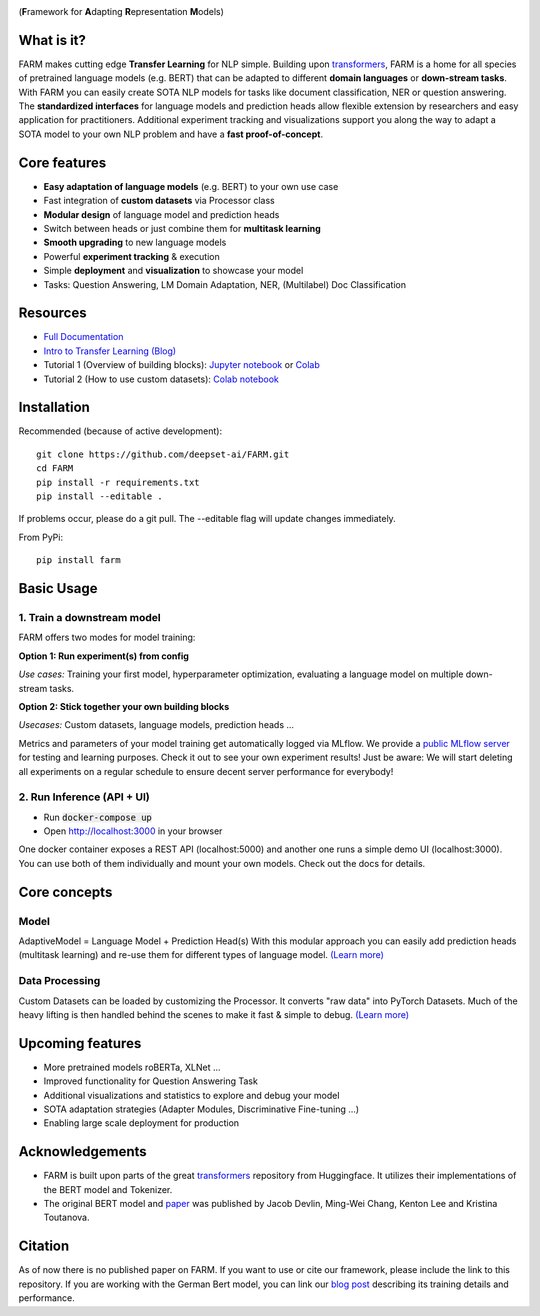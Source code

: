 
.. image:: https://github.com/deepset-ai/FARM/blob/master/docs/img/farm_logo_text_right_wide.png?raw=true
    :width: 269
    :height: 109
    :align: left
    :alt: FARM LOGO


(**F**\ ramework for **A**\ dapting **R**\ epresentation **M**\ odels)

.. image:: https://travis-ci.org/deepset-ai/FARM.svg?branch=master
	:target: https://travis-ci.org/deepset-ai/FARM
	:alt: Build

.. image:: https://img.shields.io/github/release/deepset-ai/farm
	:target: https://github.com/deepset-ai/FARM/releases
	:alt: Release

.. image:: https://img.shields.io/github/license/deepset-ai/farm
	:target: https://github.com/deepset-ai/FARM/blob/master/LICENSE
	:alt: License

.. image:: https://img.shields.io/github/last-commit/deepset-ai/farm
	:target: https://github.com/deepset-ai/FARM/commits/master
	:alt: Last Commit

.. image:: https://img.shields.io/badge/code%20style-black-000000.svg?style=flat-square
	:target: https://github.com/ambv/black
	:alt: Last Commit

What is it?
############
FARM makes cutting edge **Transfer Learning** for NLP simple.
Building upon `transformers <https://github.com/huggingface/pytorch-transformers>`_, FARM is a home for all species of pretrained language models (e.g. BERT) that can be adapted to different
**domain languages** or **down-stream tasks**.
With FARM you can easily create SOTA NLP models for tasks like document classification, NER or question answering.
The **standardized interfaces** for language models and prediction heads allow flexible extension by researchers and easy application for practitioners.
Additional experiment tracking and visualizations support you along the way to adapt a SOTA model to your own NLP problem and have a **fast proof-of-concept**.

Core features
##############
- **Easy adaptation of language models** (e.g. BERT) to your own use case
- Fast integration of **custom datasets** via Processor class
- **Modular design** of language model and prediction heads
- Switch between heads or just combine them for  **multitask learning**
- **Smooth upgrading** to new language models
- Powerful **experiment tracking** & execution
- Simple **deployment** and **visualization** to showcase your model
- Tasks: Question Answering, LM Domain Adaptation, NER, (Multilabel) Doc Classification

Resources
##############
- `Full Documentation <https://farm.deepset.ai>`_
- `Intro to Transfer Learning (Blog) <https://medium.com/voice-tech-podcast/https-medium-com-deepset-ai-transfer-learning-entering-a-new-era-in-nlp-db523d9e667b>`_
- Tutorial 1 (Overview of building blocks): `Jupyter notebook <https://github.com/deepset-ai/FARM/blob/master/tutorials/1_farm_building_blocks.ipynb>`_  or `Colab <https://colab.research.google.com/drive/130_7dgVC3VdLBPhiEkGULHmqSlflhmVM>`_
- Tutorial 2 (How to use custom datasets): `Colab notebook <https://colab.research.google.com/drive/1Ce_wWu-fsy_g16jaGioe8M5mAFdLN1Yx>`_


Installation
#############
Recommended (because of active development)::

    git clone https://github.com/deepset-ai/FARM.git
    cd FARM
    pip install -r requirements.txt
    pip install --editable .

If problems occur, please do a git pull. The --editable flag will update changes immediately.

From PyPi::

    pip install farm

Basic Usage
############

1. Train a downstream model
****************************
FARM offers two modes for model training:

**Option 1: Run experiment(s) from config**

.. image:: https://raw.githubusercontent.com/deepset-ai/FARM/master/docs/img/code_snippet_experiment.png

*Use cases:* Training your first model, hyperparameter optimization, evaluating a language model on multiple down-stream tasks.

**Option 2: Stick together your own building blocks**

.. image:: https://raw.githubusercontent.com/deepset-ai/FARM/master/docs/img/code_snippet_building_blocks.png

*Usecases:* Custom datasets, language models, prediction heads ...

Metrics and parameters of your model training get automatically logged via MLflow. We provide a `public MLflow server <https://public-mlflow.deepset.ai/>`_ for testing and learning purposes. Check it out to see your own experiment results! Just be aware: We will start deleting all experiments on a regular schedule to ensure decent server performance for everybody!

2. Run Inference (API + UI)
****************************

* Run :code:`docker-compose up`
* Open http://localhost:3000 in your browser

.. image:: https://github.com/deepset-ai/FARM/blob/master/docs/img/inference-api-screen.png?raw=true
    :alt: FARM Inferennce UI

One docker container exposes a REST API (localhost:5000) and another one runs a simple demo UI (localhost:3000).
You can use both of them individually and mount your own models. Check out the docs for details.

Core concepts
#########################
Model
************
AdaptiveModel = Language Model + Prediction Head(s)
With this modular approach you can easily add prediction heads (multitask learning) and re-use them for different types of language model.
`(Learn more) <https://farm.deepset.ai/modeling.html>`_


.. image:: https://raw.githubusercontent.com/deepset-ai/FARM/master/docs/img/adaptive_model_no_bg_small.jpg


Data Processing
********************
Custom Datasets can be loaded by customizing the Processor. It converts "raw data" into PyTorch Datasets.
Much of the heavy lifting is then handled behind the scenes to make it fast & simple to debug.
`(Learn more) <https://farm.deepset.ai/data_handling.html>`_

.. image:: https://raw.githubusercontent.com/deepset-ai/FARM/master/docs/img/data_silo_no_bg_small.jpg

Upcoming features
###################
- More pretrained models roBERTa, XLNet  ...
- Improved functionality for Question Answering Task
- Additional visualizations and statistics to explore and debug your model
- SOTA adaptation strategies (Adapter Modules, Discriminative Fine-tuning ...)
- Enabling large scale deployment for production

Acknowledgements
###################
- FARM is built upon parts of the great `transformers <https://github.com/huggingface/pytorch-transformers>`_  repository from Huggingface. It utilizes their implementations of the BERT model and Tokenizer.
- The original BERT model and `paper <https://arxiv.org/abs/1810.04805>`_  was published by Jacob Devlin, Ming-Wei Chang, Kenton Lee and Kristina Toutanova.

Citation
###################
As of now there is no published paper on FARM. If you want to use or cite our framework, please include
the link to this repository. If you are working with the German Bert model, you can link our
`blog post <https://deepset.ai/german-bert>`_ describing its training details and performance.
